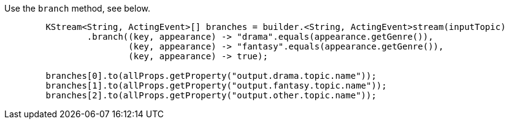 Use the `branch` method, see below.
```
        KStream<String, ActingEvent>[] branches = builder.<String, ActingEvent>stream(inputTopic)
                .branch((key, appearance) -> "drama".equals(appearance.getGenre()),
                        (key, appearance) -> "fantasy".equals(appearance.getGenre()),
                        (key, appearance) -> true);

        branches[0].to(allProps.getProperty("output.drama.topic.name"));
        branches[1].to(allProps.getProperty("output.fantasy.topic.name"));
        branches[2].to(allProps.getProperty("output.other.topic.name"));
```